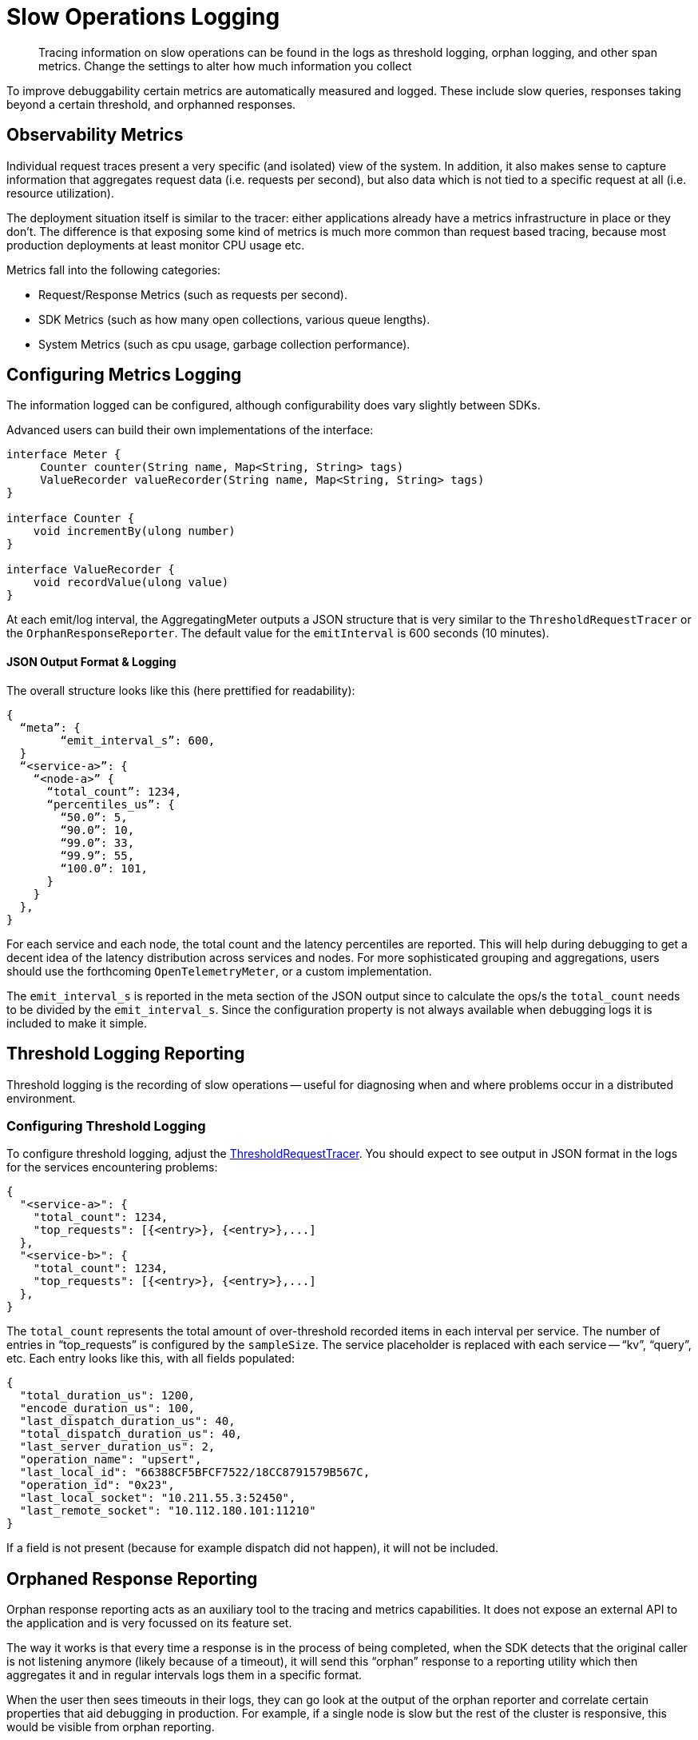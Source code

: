 = Slow Operations Logging
:page-topic-type: howto
// :page-aliases: ROOT:

[abstract]
Tracing information on slow operations can be found in the logs as threshold logging, orphan logging, and other span metrics.
Change the settings to alter how much information you collect

To improve debuggability certain metrics are automatically measured and logged.
These include slow queries, responses taking beyond a certain threshold, and orphanned responses.


== Observability Metrics

Individual request traces present a very specific (and isolated) view of the system. 
In addition, it also makes sense to capture information that aggregates request data (i.e. requests per second), 
but also data which is not tied to a specific request at all (i.e. resource utilization).

The deployment situation itself is similar to the tracer: either applications already have a metrics infrastructure in place or they don’t. 
The difference is that exposing some kind of metrics is much more common than request based tracing, 
because most production deployments at least monitor CPU usage etc.

Metrics fall into the following categories:

* Request/Response Metrics (such as requests per second).
* SDK Metrics (such as how many open collections, various queue lengths).
* System Metrics (such as cpu usage, garbage collection performance).



== Configuring Metrics Logging

The information logged can be configured, although configurability does vary slightly between SDKs.

// Please add (here, and further down) the settings info that users need here for your SDK  :)
 
Advanced users can build their own implementations of the interface:

[source,java]
----
interface Meter {
     Counter counter(String name, Map<String, String> tags)
     ValueRecorder valueRecorder(String name, Map<String, String> tags)
}

interface Counter {
    void incrementBy(ulong number)
}

interface ValueRecorder {
    void recordValue(ulong value)
}
----

// The different Meter implementation names are heavily based on their _OpenTelemetry_ counterparts.

At each emit/log interval, the AggregatingMeter outputs a JSON structure that is very similar to the `ThresholdRequestTracer` or the `OrphanResponseReporter`.
The default value for the `emitInterval` is 600 seconds (10 minutes).

==== JSON Output Format & Logging

The overall structure looks like this (here prettified for readability):

[source,json]
----
{
  “meta”: {
	“emit_interval_s”: 600,
  }
  “<service-a>”: {
    “<node-a>” {
      “total_count”: 1234,
      “percentiles_us”: {
        “50.0”: 5,
        “90.0”: 10,
        “99.0”: 33,
        “99.9”: 55,
        “100.0”: 101,
      }
    }
  },
}
----

For each service and each node, the total count and the latency percentiles are reported. 
This will help during debugging to get a decent idea of the latency distribution across services and nodes. 
For more sophisticated grouping and aggregations, users should use the forthcoming `OpenTelemetryMeter`, or a custom implementation.

The `emit_interval_s` is reported in the meta section of the JSON output since to calculate the ops/s the `total_count` needs to be divided by the `emit_interval_s`. 
Since the configuration property is not always available when debugging logs it is included to make it simple.


== Threshold Logging Reporting

Threshold logging is the recording of slow operations -- useful for diagnosing when and where problems occur in a distributed environment.


=== Configuring Threshold Logging

To configure threshold logging, adjust the xref:ref:client-settings.adoc#general-options[ThresholdRequestTracer].
You should expect to see output in JSON format in the logs for the services encountering problems:

[source,json]
----
{
  "<service-a>": {
    "total_count": 1234,
    "top_requests": [{<entry>}, {<entry>},...]
  },
  "<service-b>": {
    "total_count": 1234,
    "top_requests": [{<entry>}, {<entry>},...]
  },
}
----

The `total_count` represents the total amount of over-threshold recorded items in each interval per service. 
The number of entries in “top_requests” is configured by the `sampleSize`. 
The service placeholder is replaced with each service -- “kv”, “query”, etc. 
Each entry looks like this, with all fields populated:

[source,json]
----
{
  "total_duration_us": 1200,
  "encode_duration_us": 100,
  "last_dispatch_duration_us": 40,
  "total_dispatch_duration_us": 40,
  "last_server_duration_us": 2,
  "operation_name": "upsert",
  "last_local_id": "66388CF5BFCF7522/18CC8791579B567C,
  "operation_id": "0x23",
  "last_local_socket": "10.211.55.3:52450",
  "last_remote_socket": "10.112.180.101:11210"
}
----

If a field is not present (because for example dispatch did not happen), it will not be included. 



== Orphaned Response Reporting

Orphan response reporting acts as an auxiliary tool to the tracing and metrics capabilities. 
It does not expose an external API to the application and is very focussed on its feature set.

The way it works is that every time a response is in the process of being completed, 
when the SDK detects that the original caller is not listening anymore (likely because of a timeout), 
it will send this “orphan” response to a reporting utility which then aggregates it and in regular intervals logs them in a specific format.

When the user then sees timeouts in their logs, they can go look at the output of the orphan reporter and correlate certain properties that aid debugging in production. 
For example, if a single node is slow but the rest of the cluster is responsive, this would be visible from orphan reporting.

=== Configuring Orphan Logging

The OrphanResponseReporter is very similar in principle to the ThresholdRequestTracer, 
but instead of tracking responses which are over a specific threshold it tracks those responses which are “orphaned”. 

The `emitInterval` and `sampleSize` can be adjusted (defaults are 10s and 10 samples per service, respectively).
The overall structure looks like this (here prettified for readability):

[source,json]
----
{
  “<service-a>”: {
    “total_count”: 1234,
    “top_requests”: [{<entry>}, {<entry>},...]
  },
  “<service-b>”: {
    “total_count”: 1234,
    “top_requests”: [{<entry>}, {<entry>},...]
  },
}
----

The total_count represents the total amount of  recorded items in each interval per service. 
The number of entries in “top_requests” is configured by the sampleSize. The service placeholder is replaced with each service, i.e. “kv”, “query” etc. 
Each entry looks like this, with all fields populated:

[source,json]
----
{
  "total_duration_us": 1200,
  "encode_duration_us": 100,
  "last_dispatch_duration_us": 40,
  "total_dispatch_duration_us": 40,
  "last_server_duration_us": 2,
  “timeout_ms”: 75000,
  "operation_name": "upsert",
  "last_local_id": "66388CF5BFCF7522/18CC8791579B567C,
  "operation_id": "0x23",
  "last_local_socket": "10.211.55.3:52450",
  "last_remote_socket": "10.112.180.101:11210"
}
----

If a field is not present (because for example dispatch did not happen), it will not be included.
